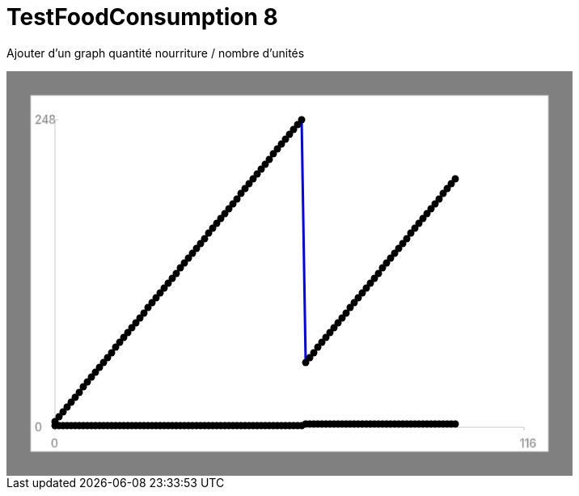ifndef::ROOT_PATH[:ROOT_PATH: ../../../../..]
ifndef::RESOURCES_PATH[:RESOURCES_PATH: {ROOT_PATH}/../../data/default]

[#net_sf_freecol_server_model_serverindiansettlementfooddoctest_testfoodconsumption_8]
= TestFoodConsumption 8

Ajouter d'un graph quantité nourriture / nombre d'unités

++++
<!DOCTYPE svg PUBLIC "-//W3C//DTD SVG 1.1//EN" "http://www.w3.org/Graphics/SVG/1.1/DTD/svg11.dtd">
<svg version="1.1" xmlns="http://www.w3.org/2000/svg"
width="700" height="500"     style="background-color:grey">
<style>
.graph {
    stroke:rgb(200,200,200);
    stroke-width:1;
}
.curve {
    fill:none;
    stroke-width:3;
    marker: url(#markerCircle);
    stroke:black;
}
</style>
<defs>
    <marker id="markerCircle" markerWidth="8" markerHeight="8" refX="5" refY="5">
        <circle cx="5" cy="5" r="1.5" style="stroke: none; fill:#000000;"/>
    </marker>
</defs>
<svg class="graph">
    <rect fill="white" width="640" height="440" x="30" y="30"/>
    <g class="grid">
        <line x1="60" x2="60" y1="440" y2="60"/>
    </g>
    <g class="grid">
        <line x1="60" x2="640" y1="440" y2="440"/>
    </g>

    <text x="35" y="65">248</text>
    <line x1="56" x2="64" y1="60" y2="60"/>
    <text x="35" y="445">0</text>
    <line x1="56" x2="64" y1="440" y2="440"/>

    <text x="55" y="465">0</text>
    <line x1="60" x2="60" y1="440" y2="444"/>
    <text x="635" y="465">116</text>
    <line x1="640" x2="640" y1="440" y2="444"/>
</svg>
<polyline style="stroke:blue" class="curve" points="
60,433
65,427
70,421
75,415
80,409
85,403
90,397
95,390
100,384
105,378
110,372
115,366
120,360
125,354
130,348
135,341
140,335
145,329
150,323
155,317
160,311
165,305
170,299
175,292
180,286
185,280
190,274
195,268
200,262
205,256
210,250
215,243
220,237
225,231
230,225
235,219
240,213
245,207
250,200
255,194
260,188
265,182
270,176
275,170
280,164
285,158
290,151
295,145
300,139
305,133
310,127
315,121
320,115
325,109
330,102
335,96
340,90
345,84
350,78
355,72
360,66
365,60
370,360
375,354
380,348
385,341
390,335
395,329
400,323
405,317
410,311
415,305
420,299
425,292
430,286
435,280
440,274
445,268
450,262
455,256
460,250
465,243
470,237
475,231
480,225
485,219
490,213
495,207
500,200
505,194
510,188
515,182
520,176
525,170
530,164
535,158
540,151
545,145
550,139
555,133
"/>
<polyline style="stroke:red" class="curve" points="
60,438
65,438
70,438
75,438
80,438
85,438
90,438
95,438
100,438
105,438
110,438
115,438
120,438
125,438
130,438
135,438
140,438
145,438
150,438
155,438
160,438
165,438
170,438
175,438
180,438
185,438
190,438
195,438
200,438
205,438
210,438
215,438
220,438
225,438
230,438
235,438
240,438
245,438
250,438
255,438
260,438
265,438
270,438
275,438
280,438
285,438
290,438
295,438
300,438
305,438
310,438
315,438
320,438
325,438
330,438
335,438
340,438
345,438
350,438
355,438
360,438
365,438
370,436
375,436
380,436
385,436
390,436
395,436
400,436
405,436
410,436
415,436
420,436
425,436
430,436
435,436
440,436
445,436
450,436
455,436
460,436
465,436
470,436
475,436
480,436
485,436
490,436
495,436
500,436
505,436
510,436
515,436
520,436
525,436
530,436
535,436
540,436
545,436
550,436
555,436
"/>
</svg>
++++




